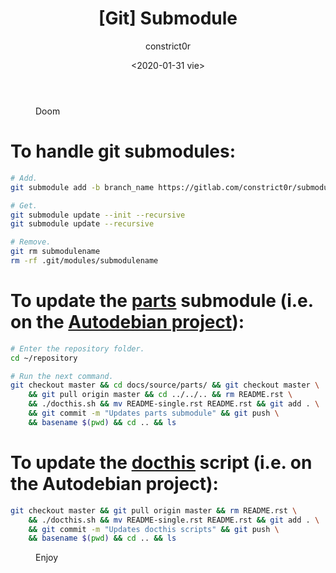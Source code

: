 #+title: [Git] Submodule
#+author: constrict0r
#+date: <2020-01-31 vie>

#+CAPTION: Doom
#+NAME:   fig:cooking-with-doom
[[./img/cooking-with-doom.png]]

* To handle git submodules:

  #+BEGIN_SRC bash
  # Add.
  git submodule add -b branch_name https://gitlab.com/constrict0r/submodulename optional_directory_rename

  # Get.
  git submodule update --init --recursive
  git submodule update --recursive

  # Remove.
  git rm submodulename
  rm -rf .git/modules/submodulename
  #+END_SRC

* To update the [[https://gitlab.com/constrict0r/parts][parts]] submodule (i.e. on the [[https://github.com/constrict0r/autodebian][Autodebian project]]):

  #+BEGIN_SRC bash
  # Enter the repository folder.
  cd ~/repository

  # Run the next command.
  git checkout master && cd docs/source/parts/ && git checkout master \
      && git pull origin master && cd ../../.. && rm README.rst \
      && ./docthis.sh && mv README-single.rst README.rst && git add . \
      && git commit -m "Updates parts submodule" && git push \
      && basename $(pwd) && cd .. && ls
  #+END_SRC

* To update the [[https://gitlab.com/constrict0r/docthis][docthis]] script (i.e. on the Autodebian project):

  #+BEGIN_SRC bash
  git checkout master && git pull origin master && rm README.rst \
      && ./docthis.sh && mv README-single.rst README.rst && git add . \
      && git commit -m "Updates docthis scripts" && git push \
      && basename $(pwd) && cd .. && ls
  #+END_SRC

#+CAPTION: Enjoy
#+NAME:   fig:Ice Cream
[[./img/ice-cream.png]]
